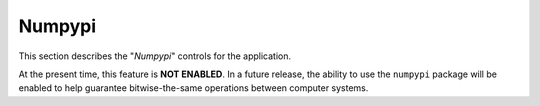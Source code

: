 *******
Numpypi
*******

This section describes the "`Numpypi`" controls
for the application.

.. image:: ggSetupNumpypi.png

At the present time, this feature is
**NOT ENABLED**.
In a future release, the ability to use the
``numpypi`` package will be enabled to help
guarantee bitwise-the-same operations
between computer systems.
